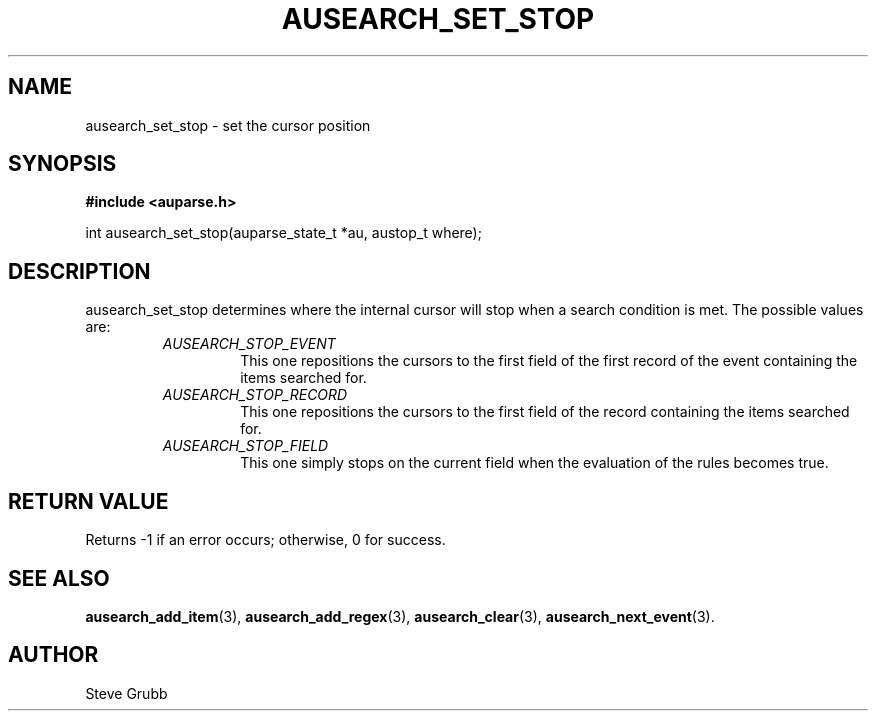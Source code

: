 .TH "AUSEARCH_SET_STOP" "3" "Feb 2007" "Red Hat" "Linux Audit API"
.SH NAME
 ausearch_set_stop \- set the cursor position
.SH "SYNOPSIS"
.B #include <auparse.h>
.sp
int ausearch_set_stop(auparse_state_t *au, austop_t where);

.SH "DESCRIPTION"

ausearch_set_stop determines where the internal cursor will stop when a search condition is met. The possible values are:

.RS
.TP
.I AUSEARCH_STOP_EVENT
This one repositions the cursors to the first field of the first record of the event containing the items searched for.
.TP
.I AUSEARCH_STOP_RECORD
This one repositions the cursors to the first field of the record containing the items searched for.
.TP
.I AUSEARCH_STOP_FIELD
This one simply stops on the current field when the evaluation of the rules becomes true.
.RE

.SH "RETURN VALUE"

Returns -1 if an error occurs; otherwise, 0 for success.

.SH "SEE ALSO"

.BR ausearch_add_item (3), 
.BR ausearch_add_regex (3), 
.BR ausearch_clear (3), 
.BR ausearch_next_event (3).

.SH AUTHOR
Steve Grubb
